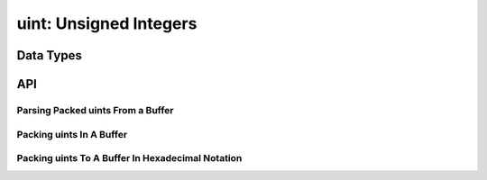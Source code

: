 .. _uint:

uint: Unsigned Integers
=======================



Data Types
----------

.. c:type:: __uint8_t uint8_t

   Container for 8 bit unsigned integers.

.. c:type:: __uint16_t uint16_t

   Container for 16 bit unsigned integers.

.. c:type:: __uint24_t uint24_t

   Container for 24 bit unsigned integers.

.. c:type:: __uint32_t uint32_t

   Container for 32 bit unsigned integers.

.. c:type:: __uint64_t uint64_t

   Container for 64 bit unsigned integers.


API
---

Parsing Packed uints From a Buffer
^^^^^^^^^^^^^^^^^^^^^^^^^^^^^^^^^^

.. c:function:: uint16_t uint16(uint8_t *buf)
.. c:function:: uint16_t uint16_le(uint8_t *buf)
.. c:function:: uint24_t uint24(uint8_t *buf)
.. c:function:: uint24_t uint24_le(uint8_t *buf)
.. c:function:: uint32_t uint32(uint8_t *buf)
.. c:function:: uint32_t uint32_le(uint8_t *buf)
.. c:function:: uint64_t uint64(uint8_t *buf)
.. c:function:: uint64_t uint64_le(uint8_t *buf)


Packing uints In A Buffer
^^^^^^^^^^^^^^^^^^^^^^^^^

.. c:function:: void uint8_pack(uint8_t *buf, uint8_t in)
.. c:macro:: uint8_pack_le uint8_pack
.. c:function:: uint8_t *uint8_packs(uint8_t in)
.. c:macro:: uint8_packs_le uint8_packs
.. c:function:: void uint16_pack(uint8_t *buf, uint16_t in)
.. c:function:: void uint16_pack_le(uint8_t *buf, uint16_t in)
.. c:function:: uint8_t *uint16_packs(uint16_t in)
.. c:function:: uint8_t *uint16_packs_le(uint16_t in)
.. c:function:: void uint24_pack(uint8_t *buf, uint24_t in)
.. c:function:: void uint24_pack_le(uint8_t *buf, uint24_t in)
.. c:function:: uint8_t *uint24_packs(uint24_t in)
.. c:function:: uint8_t *uint24_packs_le(uint24_t in)
.. c:function:: void uint32_pack(uint8_t *buf, uint32_t in)
.. c:function:: void uint32_pack_le(uint8_t *buf, uint32_t in)
.. c:function:: uint8_t *uint32_packs(uint32_t in)
.. c:function:: uint8_t *uint32_packs_le(uint32_t in)
.. c:function:: void uint64_pack(uint8_t *buf, uint64_t in)
.. c:function:: void uint64_pack_le(uint8_t *buf, uint64_t in)
.. c:function:: uint8_t *uint64_packs(uint64_t in)
.. c:function:: uint8_t *uint64_packs_le(uint64_t in)


Packing uints To A Buffer In Hexadecimal Notation
^^^^^^^^^^^^^^^^^^^^^^^^^^^^^^^^^^^^^^^^^^^^^^^^^

.. c:function:: void xuint_pack(uint8_t *buf, const uint8_t *src, size_t len)
.. c:function:: void xuint8_pack(uint8_t *buf, uint8_t in)
.. c:macro:: xuint8_pack_le xuint8_pack
.. c:function:: uint8_t *xuint8_packs(uint8_t in)
.. c:macro:: xuint8_packs_le xuint8_packs
.. c:function:: void xuint16_pack(uint8_t *buf, uint16_t in)
.. c:function:: void xuint16_pack_le(uint8_t *buf, uint16_t in)
.. c:function:: uint8_t *xuint16_packs(uint16_t in)
.. c:function:: uint8_t *xuint16_packs_le(uint16_t in)
.. c:function:: void xuint24_pack(uint8_t *buf, uint24_t in)
.. c:function:: void xuint24_pack_le(uint8_t *buf, uint24_t in)
.. c:function:: uint8_t *xuint24_packs(uint24_t in)
.. c:function:: uint8_t *xuint24_packs_le(uint24_t in)
.. c:function:: void xuint32_pack(uint8_t *buf, uint32_t in)
.. c:function:: void xuint32_pack_le(uint8_t *buf, uint32_t in)
.. c:function:: uint8_t *xuint32_packs(uint32_t in)
.. c:function:: uint8_t *xuint32_packs_le(uint32_t in)
.. c:function:: void xuint64_pack(uint8_t *buf, uint64_t in)
.. c:function:: void xuint64_pack_le(uint8_t *buf, uint64_t in)
.. c:function:: uint8_t *xuint64_packs(uint64_t in)
.. c:function:: uint8_t *xuint64_packs_le(uint64_t in)
